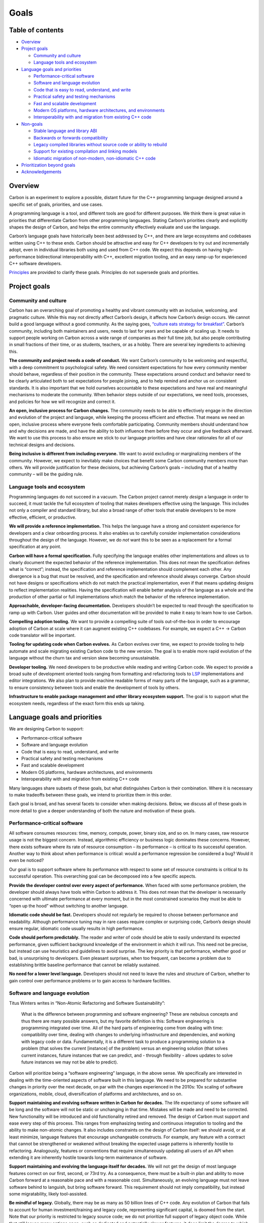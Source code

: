 Goals
=====

.. raw:: html

   <!--
   Part of the Carbon Language project, under the Apache License v2.0 with LLVM
   Exceptions. See /LICENSE for license information.
   SPDX-License-Identifier: Apache-2.0 WITH LLVM-exception
   -->

.. raw:: html

   <!-- toc -->

Table of contents
-----------------

-  `Overview <#overview>`__
-  `Project goals <#project-goals>`__

   -  `Community and culture <#community-and-culture>`__
   -  `Language tools and ecosystem <#language-tools-and-ecosystem>`__

-  `Language goals and priorities <#language-goals-and-priorities>`__

   -  `Performance-critical software <#performance-critical-software>`__
   -  `Software and language
      evolution <#software-and-language-evolution>`__
   -  `Code that is easy to read, understand, and
      write <#code-that-is-easy-to-read-understand-and-write>`__
   -  `Practical safety and testing
      mechanisms <#practical-safety-and-testing-mechanisms>`__
   -  `Fast and scalable development <#fast-and-scalable-development>`__
   -  `Modern OS platforms, hardware architectures, and
      environments <#modern-os-platforms-hardware-architectures-and-environments>`__
   -  `Interoperability with and migration from existing C++
      code <#interoperability-with-and-migration-from-existing-c-code>`__

-  `Non-goals <#non-goals>`__

   -  `Stable language and library
      ABI <#stable-language-and-library-abi>`__
   -  `Backwards or forwards
      compatibility <#backwards-or-forwards-compatibility>`__
   -  `Legacy compiled libraries without source code or ability to
      rebuild <#legacy-compiled-libraries-without-source-code-or-ability-to-rebuild>`__
   -  `Support for existing compilation and linking
      models <#support-for-existing-compilation-and-linking-models>`__
   -  `Idiomatic migration of non-modern, non-idiomatic C++
      code <#idiomatic-migration-of-non-modern-non-idiomatic-c-code>`__

-  `Prioritization beyond goals <#prioritization-beyond-goals>`__
-  `Acknowledgements <#acknowledgements>`__

.. raw:: html

   <!-- tocstop -->

Overview
--------

Carbon is an experiment to explore a possible, distant future for the
C++ programming language designed around a specific set of goals,
priorities, and use cases.

A programming language is a tool, and different tools are good for
different purposes. We think there is great value in priorities that
differentiate Carbon from other programming languages. Stating Carbon’s
priorities clearly and explicitly shapes the design of Carbon, and helps
the entire community effectively evaluate and use the language.

Carbon’s language goals have historically been best addressed by C++,
and there are large ecosystems and codebases written using C++ to these
ends. Carbon should be attractive and easy for C++ developers to try out
and incrementally adopt, even in individual libraries both using and
used from C++ code. We expect this depends on having high-performance
bidirectional interoperability with C++, excellent migration tooling,
and an easy ramp-up for experienced C++ software developers.

`Principles <principles/README.md>`__ are provided to clarify these
goals. Principles do not supersede goals and priorities.

Project goals
-------------

Community and culture
~~~~~~~~~~~~~~~~~~~~~

Carbon has an overarching goal of promoting a healthy and vibrant
community with an inclusive, welcoming, and pragmatic culture. While
this may not directly affect Carbon’s design, it affects how Carbon’s
design occurs. We cannot build a good language without a good community.
As the saying goes, `“culture eats strategy for
breakfast” <https://techcrunch.com/2014/04/12/culture-eats-strategy-for-breakfast/>`__.
Carbon’s community, including both maintainers and users, needs to last
for years and be capable of scaling up. It needs to support people
working on Carbon across a wide range of companies as their full time
job, but also people contributing in small fractions of their time, or
as students, teachers, or as a hobby. There are several key ingredients
to achieving this.

**The community and project needs a code of conduct.** We want Carbon’s
community to be welcoming and respectful, with a deep commitment to
psychological safety. We need consistent expectations for how every
community member should behave, regardless of their position in the
community. These expectations around conduct and behavior need to be
clearly articulated both to set expectations for people joining, and to
help remind and anchor us on consistent standards. It is also important
that we hold ourselves accountable to these expectations and have real
and meaningful mechanisms to moderate the community. When behavior steps
outside of our expectations, we need tools, processes, and policies for
how we will recognize and correct it.

**An open, inclusive process for Carbon changes.** The community needs
to be able to effectively engage in the direction and evolution of the
project and language, while keeping the process efficient and effective.
That means we need an open, inclusive process where everyone feels
comfortable participating. Community members should understand how and
why decisions are made, and have the ability to both influence them
before they occur and give feedback afterward. We want to use this
process to also ensure we stick to our language priorities and have
clear rationales for all of our technical designs and decisions.

**Being inclusive is different from including everyone.** We want to
avoid excluding or marginalizing members of the community. However, we
expect to inevitably make choices that benefit some Carbon community
members more than others. We will provide justification for these
decisions, but achieving Carbon’s goals – including that of a healthy
community – will be the guiding rule.

Language tools and ecosystem
~~~~~~~~~~~~~~~~~~~~~~~~~~~~

Programming languages do not succeed in a vacuum. The Carbon project
cannot merely *design* a language in order to succeed, it must tackle
the full ecosystem of tooling that makes developers effective using the
language. This includes not only a compiler and standard library, but
also a broad range of other tools that enable developers to be more
effective, efficient, or productive.

**We will provide a reference implementation.** This helps the language
have a strong and consistent experience for developers and a clear
onboarding process. It also enables us to carefully consider
implementation considerations throughout the design of the language.
However, we do *not* want this to be seen as a replacement for a formal
specification at any point.

**Carbon will have a formal specification.** Fully specifying the
language enables other implementations and allows us to clearly document
the expected behavior of the reference implementation. This does not
mean the specification defines what is “correct”; instead, the
specification and reference implementation should complement each other.
Any divergence is a bug that *must* be resolved, and the specification
and reference should always converge. Carbon should not have designs or
specifications which do not match the practical implementation, even if
that means updating designs to reflect implementation realities. Having
the specification will enable better analysis of the language as a whole
and the production of other partial or full implementations which match
the behavior of the reference implementation.

**Approachable, developer-facing documentation.** Developers shouldn’t
be expected to read through the specification to ramp up with Carbon.
User guides and other documentation will be provided to make it easy to
learn how to use Carbon.

**Compelling adoption tooling.** We want to provide a compelling suite
of tools out-of-the-box in order to encourage adoption of Carbon at
scale where it can augment existing C++ codebases. For example, we
expect a C++ -> Carbon code translator will be important.

**Tooling for updating code when Carbon evolves.** As Carbon evolves
over time, we expect to provide tooling to help automate and scale
migrating existing Carbon code to the new version. The goal is to enable
more rapid evolution of the language without the churn tax and version
skew becoming unsustainable.

**Developer tooling.** We need developers to be productive while reading
and writing Carbon code. We expect to provide a broad suite of
development oriented tools ranging from formatting and refactoring tools
to `LSP <https://langserver.org/>`__ implementations and editor
integrations. We also plan to provide machine readable forms of many
parts of the language, such as a grammar, to ensure consistency between
tools and enable the development of tools by others.

**Infrastructure to enable package management and other library
ecosystem support.** The goal is to support what the ecosystem needs,
regardless of the exact form this ends up taking.

Language goals and priorities
-----------------------------

We are designing Carbon to support:

-  Performance-critical software
-  Software and language evolution
-  Code that is easy to read, understand, and write
-  Practical safety and testing mechanisms
-  Fast and scalable development
-  Modern OS platforms, hardware architectures, and environments
-  Interoperability with and migration from existing C++ code

Many languages share subsets of these goals, but what distinguishes
Carbon is their combination. Where it is necessary to make tradeoffs
between these goals, we intend to prioritize them in this order.

Each goal is broad, and has several facets to consider when making
decisions. Below, we discuss all of these goals in more detail to give a
deeper understanding of both the nature and motivation of these goals.

Performance-critical software
~~~~~~~~~~~~~~~~~~~~~~~~~~~~~

All software consumes resources: time, memory, compute, power, binary
size, and so on. In many cases, raw resource usage is not the biggest
concern. Instead, algorithmic efficiency or business logic dominates
these concerns. However, there exists software where its rate of
resource consumption – its performance – is critical to its successful
operation. Another way to think about when performance is critical:
would a performance regression be considered a bug? Would it even be
noticed?

Our goal is to support software where its performance with respect to
some set of resource constraints is critical to its successful
operation. This overarching goal can be decomposed into a few specific
aspects.

**Provide the developer control over every aspect of performance.** When
faced with some performance problem, the developer should always have
tools within Carbon to address it. This does not mean that the developer
is necessarily concerned with ultimate performance at every moment, but
in the most constrained scenarios they must be able to “open up the
hood” without switching to another language.

**Idiomatic code should be fast.** Developers should not regularly be
required to choose between performance and readability. Although
performance tuning may in rare cases require complex or surprising code,
Carbon’s design should ensure regular, idiomatic code usually results in
high performance.

**Code should perform predictably.** The reader and writer of code
should be able to easily understand its expected performance, given
sufficient background knowledge of the environment in which it will run.
This need not be precise, but instead can use heuristics and guidelines
to avoid surprise. The key priority is that performance, whether good or
bad, is unsurprising to developers. Even pleasant surprises, when too
frequent, can become a problem due to establishing brittle baseline
performance that cannot be reliably sustained.

**No need for a lower level language.** Developers should not need to
leave the rules and structure of Carbon, whether to gain control over
performance problems or to gain access to hardware facilities.

Software and language evolution
~~~~~~~~~~~~~~~~~~~~~~~~~~~~~~~

Titus Winters writes in “Non-Atomic Refactoring and Software
Sustainability”:

   What is the difference between programming and software engineering?
   These are nebulous concepts and thus there are many possible answers,
   but my favorite definition is this: Software engineering is
   programming integrated over time. All of the hard parts of
   engineering come from dealing with time: compatibility over time,
   dealing with changes to underlying infrastructure and dependencies,
   and working with legacy code or data. Fundamentally, it is a
   different task to produce a programming solution to a problem (that
   solves the current [instance] of the problem) versus an engineering
   solution (that solves current instances, future instances that we can
   predict, and - through flexibility - allows updates to solve future
   instances we may not be able to predict).

Carbon will prioritize being a “software engineering” language, in the
above sense. We specifically are interested in dealing with the
time-oriented aspects of software built in this language. We need to be
prepared for substantive changes in priority over the next decade, on
par with the changes experienced in the 2010s: 10x scaling of software
organizations, mobile, cloud, diversification of platforms and
architectures, and so on.

**Support maintaining and evolving software written in Carbon for
decades.** The life expectancy of some software will be long and the
software will not be static or unchanging in that time. Mistakes will be
made and need to be corrected. New functionality will be introduced and
old functionality retired and removed. The design of Carbon must support
and ease every step of this process. This ranges from emphasizing
testing and continuous integration to tooling and the ability to make
non-atomic changes. It also includes constraints on the design of Carbon
itself: we should avoid, or at least minimize, language features that
encourage unchangeable constructs. For example, any feature with a
contract that cannot be strengthened or weakened without breaking the
expected usage patterns is inherently hostile to refactoring.
Analogously, features or conventions that require simultaneously
updating all users of an API when extending it are inherently hostile
towards long-term maintenance of software.

**Support maintaining and evolving the language itself for decades.** We
will not get the design of most language features correct on our first,
second, or 73rd try. As a consequence, there must be a built-in plan and
ability to move Carbon forward at a reasonable pace and with a
reasonable cost. Simultaneously, an evolving language must not leave
software behind to languish, but bring software forward. This
requirement should not imply compatibility, but instead some
migratability, likely tool-assisted.

**Be mindful of legacy.** Globally, there may be as many as 50 billion
lines of C++ code. Any evolution of Carbon that fails to account for
human investment/training and legacy code, representing significant
capital, is doomed from the start. Note that our priority is restricted
to legacy source code; we do not prioritize full support of legacy
object code. While that still leaves many options open, such as
dedicated and potentially slower features, it does limit the degree to
which legacy use cases beyond source code should shape the Carbon
design.

Code that is easy to read, understand, and write
~~~~~~~~~~~~~~~~~~~~~~~~~~~~~~~~~~~~~~~~~~~~~~~~

While this is perhaps the least unique among programming languages of
the goals we list here, we feel it is important to state it, explain all
of what we mean by it, and fit it into our prioritization scheme.

Software has inherent complexity that burdens developers, especially at
scale and over time. Carbon will strive to minimize that burden for
reading, understanding, and writing code. The behavior of code should be
easily understood, especially by those unfamiliar with the software
system. Consider developers attempting to diagnose a serious outage
under time pressure – every second spent trying to understand the
*language* is one not spent understanding the *problem*.

While the source code of our software may be read far more often by
machines, humans are the most expensive readers and writers of software.
As a consequence, we need to optimize for human reading, understanding,
and writing of software, in that order.

**Excellent ergonomics.** Human capabilities and limitations in the
domains of perception, memory, reasoning, and decision-making affect
interactions between humans and systems. Ergonomic language design takes
human factors into account to increase productivity and comfort, and
reduce errors and fatigue, making Carbon more suitable for humans to
use. We can also say that ergonomic designs are accessible to humans.
“Readability” is a related, but a more focused concept, connected to
only the process of reading code. “Ergonomics” covers all activities
where humans interact with Carbon: reading, writing, designing,
discussing, reviewing, and refactoring code, as well as learning and
teaching Carbon. A few examples:

-  Carbon should not use symbols that are difficult to type, see, or
   differentiate from similar symbols in commonly used contexts.
-  Syntax should be easily parsed and scanned by any human in any
   development environment, not just a machine or a human aided by
   semantic hints from an IDE.
-  Code with similar behavior should use similar syntax, and code with
   different behavior should use different syntax. Behavior in this
   context should include both the functionality and performance of the
   code. This is part of conceptual integrity.
-  Explicitness must be balanced against conciseness, as verbosity and
   ceremony add cognitive overhead for the reader, while explicitness
   reduces the amount of outside context the reader must have or assume.
-  Common yet complex tasks, such as parallel code, should be
   well-supported in ways that are easy to reason about.
-  Ordinary tasks should not require extraordinary care, because humans
   cannot consistently avoid making mistakes for an extended amount of
   time.

**Support tooling at every layer of the development experience,
including IDEs.** The design and implementation of Carbon should make it
easy to create such tools and make them effective. Carbon should avoid
syntax and textual structures that are difficult to recognize and
mechanically change without losing meaning.

**Support software outside of the primary use cases well.** There are
surprisingly high costs for developers to switch languages. Even when
the primary goal is to support performance-critical software, other
kinds of software should not be penalized unnecessarily.

   “The right tool for the job is often the tool you are already using –
   adding new tools has a higher cost than many people appreciate.”

   – `John
   Carmack <https://twitter.com/id_aa_carmack/status/989951283900514304>`__

**Focus on encouraging appropriate usage of features rather than
restricting misuse.** Adding arbitrary restrictions to prevent misuse of
otherwise general features of the language can create problems when they
end up interfering with unexpected or rare but still appropriate usages.
Instead, Carbon should focus on enabling appropriate and effective usage
of features, and creating incentives around those. What seems initially
like a “misuse” of a feature may be critical for some rare or future use
case. Put differently, we will not always be able to prevent developers
from misusing features or writing unnecessarily complex code, and that
is okay. We should instead focus on helping reduce the rate that this
occurs accidentally, and enabling tooling and diagnostics that warn
about dangerous or surprising patterns.

**The behavior and semantics of code should be clearly and simply
specified whenever possible.** Leaving behavior undefined for some cases
of invalid, buggy, or non-portable code may be necessary, but it comes
at a very high cost and should be avoided. Every case where behavior is
left undefined should be clearly spelled out with a strong rationale for
this tradeoff. The code patterns without defined behavior should be
teachable and understandable by developers. Finally, there must be
mechanisms available to detect undefined behavior, at best statically,
and at worst dynamically with high probability and at minimal cost.

**Adhere to the principle of least surprise.** Defaults should match
typical usage patterns. Implicit features should be unsurprising and
expected, while explicit syntax should inform the reader about any
behavior which might otherwise be surprising. The core concepts of
implicit versus explicit syntax are well articulated in `the Rust
community <https://blog.rust-lang.org/2017/03/02/lang-ergonomics.html#implicit-vs-explicit>`__,
although we may come to different conclusions regarding the principles.

**Design features to be simple to implement.** Syntax, structure, and
language features should be chosen while keeping the implementation
complexity manageable. Simplicity of implementation reduces bugs, and
will in most cases make the features easier to understand. It’s also
often the best way to ensure predictable performance, although
supporting peak performance may require options for more complex
implementation behavior.

Practical safety and testing mechanisms
~~~~~~~~~~~~~~~~~~~~~~~~~~~~~~~~~~~~~~~

Our goal is to add as much language-level safety and security to Carbon
as possible, using a hybrid strategy to balance other goals. We will do
as many safety checks as we can at compile time. We will also provide
dynamic runtime checking and a strong testing methodology ranging from
unit tests through integration and system tests all the way to
coverage-directed fuzz testing. We have specific criteria that are
important for this strategy to be successful:

**Make unsafe or risky aspects of Carbon code explicit and syntactically
visible.** This will allow the software to use the precise flexibility
needed and to minimize its exposure, while still aiding the reader. It
can also help the reader more by indicating the specific nature of risk
faced by a given construct. More simply, safe things shouldn’t look like
unsafe things and unsafe things should be easily recognized when reading
code.

**Common patterns of unsafe or risky code must support static
checking.** Waiting until a dynamic check is too late to prevent the
most common errors. A canonical example here are `thread-safety
annotations <https://clang.llvm.org/docs/ThreadSafetyAnalysis.html>`__
for basic mutex lock management to allow static checking. This handles
the common patterns, and we use dynamic checks, such as TSan and
deadlock detection, to handle edge cases.

**All unsafe or risky operations and interfaces must support some
dynamic checking.** Developers need some way to test and verify that
their code using any such interface is in fact correct. Uncheckable
unsafety removes any ability for the developer to gain confidence. This
means we need to design features with unsafe or risky aspects with
dynamic checking in mind. A concrete example of this can be seen in
facilities that allow indexing into an array: such facilities should be
designed to have the bounds of the array available to implement bounds
checking when desirable.

Fast and scalable development
~~~~~~~~~~~~~~~~~~~~~~~~~~~~~

Software development iteration has a critical “edit, test, debug” cycle.
Developers will use IDEs, editors, compilers, and other tools that need
different levels of parsing. For small projects, raw parsing speed is
essential; for large software systems, scalability of parsing is also
necessary.

**Syntax should parse with bounded, small look-ahead.** Syntax that
requires unbounded look-ahead or fully general backtracking adds
significant complexity to parsing and makes it harder to provide high
quality error messages. The result is both slower iteration and more
iterations, a multiplicative negative impact on productivity. Humans
aren’t immune either; they can be confused by constructs that appear to
mean one thing but actually mean another. Instead, we should design for
syntax that is fast to parse, with easy and reliable error messages.

**No semantic or contextual information used when parsing.** The more
context, and especially the more *semantic* context, required for merely
parsing code, the fewer options available to improve the performance of
tools and compilation. Cross-file context has an especially damaging
effect on the potential distributed build graph options. Without these
options, we will again be unable to provide fast developer iteration as
the codebase scales up.

**Support separate compilation, including parallel and distributed
strategies.** Iteration requires frequent rebuilds of software as part
of the edit/test/debug cycle of development. The language design should
enable low-latency build strategies, particularly when relatively little
has changed. This minimally requires separate compilation of source
files, and potentially other incremental build strategies. Separate
compilation also enables better scalability options for build systems of
large software.

Modern OS platforms, hardware architectures, and environments
~~~~~~~~~~~~~~~~~~~~~~~~~~~~~~~~~~~~~~~~~~~~~~~~~~~~~~~~~~~~~

Carbon must have strong support for all of the major, modern OS
platforms, the hardware architectures they run on, and the environments
in which their software runs. Carbon must also continue supporting these
over time, even as which ones are major or modern evolve and change.

**Provide native support for the programming models of those platforms
and environments.** This goes beyond enabling compile-time translations
from one abstraction to several implementations. While enabling
high-level synchronization primitives like mutexes and futures is good,
the underlying atomic operations provided by the hardware must also be
directly available. Similarly, lowering parallel constructs into a
specific implementation, such as SIMD or SPMD, is good but insufficient.
Multiple parallel implementations must be directly addressable in
Carbon. The need for native support repeats across the landscape of OS
platform, hardware, and environment distinctions; for example,
concurrency versus parallelism, and desktop versus mobile.

**Conversely, Carbon cannot prioritize support for historical
platforms.** To use a hockey metaphor, we should not skate to where the
puck is, much less where the puck was twenty years ago. We have existing
systems to support those platforms where necessary. Instead, Carbon
should be forward-leaning in its platform support. As these platforms
evolve over time, Carbon will have to evolve as well to continue to
effectively prioritize the modern and major platforms.

For examples, please see Carbon’s `success
criteria <principles/success_criteria.md#modern-os-platforms-hardware-architectures-and-environments>`__.

Interoperability with and migration from existing C++ code
~~~~~~~~~~~~~~~~~~~~~~~~~~~~~~~~~~~~~~~~~~~~~~~~~~~~~~~~~~

We want developers working within existing C++ ecosystems to easily
start using Carbon, without starting from scratch. Adopting Carbon
should not require complete rewrites, new programming models, or
building an entire new stack/ecosystem. This means integrating into the
existing C++ ecosystem by supporting incremental migration from C++ to
Carbon, which in turn requires high-quality interoperability with
existing C++ code.

We must be able to move existing *large* C++ codebases – some with
hundreds of millions of lines of code and tens of thousands of active
developers – onto Carbon. C++ developers must also successfully switch
to Carbon development. Any migration of this scale will take years, will
need to be incremental, and some libraries – particularly third-party –
may remain in C and C++. It must be possible to migrate a C++ library to
Carbon without simultaneously migrating all of the libraries it depends
on or all of the libraries that depend on it.

We believe incremental migrations require:

**Familiarity for experienced C++ developers with a gentle learning
curve.** We need a feasible plan for retraining a C++ workforce to
become proficient in Carbon. If long and significant study is required
to be minimally proficient, meaning able to read, superficially
understand, and do limited debugging or modifications, then the inertia
of C++ will inevitably win. Further, we need a gentle and easily
traversed learning curve to basic productivity in order for the
transition to not become a chore or otherwise unsustainable for teams
and individuals.

**Expressivity comparable to C++.** If an algorithm or data structure or
system architecture can naturally be written in C++, it should also be
possible to write it naturally in Carbon.

**Automated source-to-source migration of large segments of large-scale
idiomatic C++ code bases with high fidelity.** We will prioritize having
very `low human
interaction <principles/success_criteria.md#migration-tooling>`__ to
achieve high fidelity migration results. We do not require all C++ code
to be migratable in this fashion, and the resulting Carbon may be
non-idiomatic. We can add reasonable constraints here if those
constraints are already well established best practices for C++
development, including design patterns, testing coverage, or usage of
sanitizers. Over many years, as Carbon evolves and codebases have had
time to migrate, the results of the tooling may also drift further from
idiomatic Carbon and have less desirable results.

**Support for bi-directional interoperability with existing C++ code.**
We need Carbon code to be able to call into C and C++ libraries with
both reasonable API clarity and high performance. We will also need some
ability to implement C++ interfaces with business logic in Carbon,
although this direction can tolerate slightly more constraints both in
supported features and performance overhead. In all cases, the
particular performance overhead imposed by moving between C++ and Carbon
will need to be easily exposed and understood by developers. While a
given piece of code only needs to be migrated once, we expect
interoperability to be invoked continuously to support migrated code and
will thus remain important for most developers.

Non-goals
---------

There are common or expected goals of many programming languages that we
explicitly call out as non-goals for Carbon. That doesn’t make these
things bad in any way, but reflects the fact that they do not provide
meaningful value to us and come with serious costs and/or risks.

Stable language and library ABI
~~~~~~~~~~~~~~~~~~~~~~~~~~~~~~~

We would prefer to provide better, dedicated mechanisms to decompose
software subsystems in ways that scale over time rather than providing a
stable ABI across the Carbon language and libraries. Our experience is
that providing broad ABI-level stability for high-level constructs is a
significant and permanent burden on their design. It becomes an
impediment to evolution, which is one of our stated goals.

This doesn’t preclude having low-level language features or tools to
create specific and curated stable ABIs, or even serializable protocols.
Using any such facilities will also cause developers to explicitly state
where they are relying on ABI and isolating it in source from code which
does not need that stability. However, these facilities would only
expose a restricted set of language features to avoid coupling the
high-level language to particular stabilized interfaces. There is a wide
range of such facilities that should be explored, from
serialization-based systems like
`protobufs <https://developers.google.com/protocol-buffers>`__ or
`pickling in Python <https://docs.python.org/3/library/pickle.html>`__,
to other approaches like
`COM <https://docs.microsoft.com/en-us/windows/win32/com/com-objects-and-interfaces>`__
or Swift’s `“resilience” <https://swift.org/blog/library-evolution/>`__
model. The specific approach should be designed around the goals
outlined above in order to fit the Carbon language.

Backwards or forwards compatibility
~~~~~~~~~~~~~~~~~~~~~~~~~~~~~~~~~~~

Our goals are focused on *migration* from one version of Carbon to the
next rather than *compatibility* between them. This is rooted in our
experience with evolving software over time more generally and a
`live-at-head model <https://abseil.io/blog/20171004-cppcon-plenary>`__.
Any transition, whether based on backward compatibility or a migration
plan, will require some manual intervention despite our best efforts,
due to `Hyrum’s Law <http://www.hyrumslaw.com>`__, and so we should
acknowledge that upgrades require active migrations.

Legacy compiled libraries without source code or ability to rebuild
~~~~~~~~~~~~~~~~~~~~~~~~~~~~~~~~~~~~~~~~~~~~~~~~~~~~~~~~~~~~~~~~~~~

We consider it a non-goal to support legacy code for which the source
code is no longer available, though we do sympathize with such use cases
and would like the tooling mentioned above to allow easier bridging
between ABIs in these cases. Similarly, plugin ABIs aren’t our
particular concern, yet we’re interested in seeing tooling which can
help bridge between programs and plugins which use different ABIs.

Support for existing compilation and linking models
~~~~~~~~~~~~~~~~~~~~~~~~~~~~~~~~~~~~~~~~~~~~~~~~~~~

While it is essential to have interoperability with C++, we are willing
to change the compilation and linking model of C++ itself to enable this
if necessary. Compilation models and linking models should be designed
to suit the needs of Carbon and its use cases, tools, and environments,
not what happens to have been implemented thus far in compilers and
linkers.

As a concrete example, Carbon will not support platforms that cannot
update their compiler and linker alongside the language.

Idiomatic migration of non-modern, non-idiomatic C++ code
~~~~~~~~~~~~~~~~~~~~~~~~~~~~~~~~~~~~~~~~~~~~~~~~~~~~~~~~~

While large-scale, tool-assisted migration of C++ code to Carbon is an
explicit goal, handling all C++ code with this is expressly not a goal.
There is likely a great deal of C++ code that works merely by chance or
has serious flaws that prevent us from understanding the developer’s
intent. While we may be able to provide a minimally “correct” migration
to very unfriendly code, mechanically reproducing exact C++ semantics
even if bizarre, even this is not guaranteed and improving on it is not
a goal. Migration support will prioritize code that adheres to
reasonable C++ best practices, such as avoiding undefined behavior,
maintaining good test coverage, and validating tests with sanitizers.

Prioritization beyond goals
---------------------------

The features, tools, and other efforts of Carbon should be prioritized
based on a clearly articulated rationale. This may be based on this
document’s overarching goals and priorities, or if those don’t offer
enough clarity, we will fall back on rationale such as a required
implementation order or a cost-benefit analysis.

**Cost-benefit will drive many choices.** We expect to measure both
cost, including complexity, and benefit using the impact on the project
and language as a whole. Benefit accumulates over time, which means
providing incremental solutions earlier will typically increase the
total benefit. It is also reasonable for the rationale of a decision to
factor in both effort already invested, and effort ready to commit to
the feature. This should not overwhelm any fundamental cost-benefit
analysis. However, given two equally impactful features, we should focus
on the solution that is moving the fastest.

**Domain-motivated libraries and features are an example.** For these,
the cost function will typically be the effort required to specify and
implement the feature. The benefit will stem from the number of users
and how much utility the feature provides. We don’t expect to have
concrete numbers for these, but we expect prioritization decisions
between features to be expressed using this framework.

Acknowledgements
----------------

Carbon’s goals are heavily based on `“Goals and priorities for
C++” <https://wg21.link/p2137>`__. Many thanks to the authors and
contributors for helping us formulate our goals and priorities.

